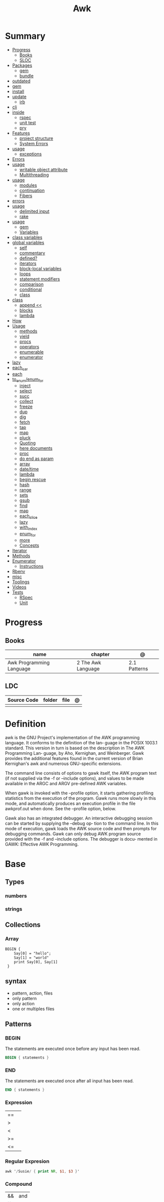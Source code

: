 #+TITLE: Awk

* Summary
    :PROPERTIES:
    :TOC:      :include all :depth 3 :ignore this
    :END:
    :CONTENTS:
    - [[#progress][Progress]]
      - [[#books][Books]]
      - [[#sloc][SLOC]]
    - [[#packages][Packages]]
      - [[#gem][gem]]
      - [[#bundle][bundle]]
	- [[#outdated][outdated]]
	- [[#gem][gem]]
	- [[#install][install]]
	- [[#update][update]]
      - [[#irb][irb]]
	- [[#cli][cli]]
	- [[#inside][inside]]
      - [[#rspec][rspec]]
      - [[#unit-test][unit test]]
      - [[#pry][pry]]
    - [[#features][Features]]
      - [[#project-structure][project structure]]
      - [[#system-errors][System Errors]]
	- [[#usage][usage]]
      - [[#exceptions][exceptions]]
	- [[#errors][Errors]]
	- [[#usage][usage]]
      - [[#writable-object-attribute][writable object attribute]]
      - [[#multithreading][Multithreading]]
	- [[#usage][usage]]
      - [[#modules][modules]]
      - [[#continuation][continuation]]
      - [[#fibers][Fibers]]
	- [[#errors][errors]]
	- [[#usage][usage]]
      - [[#delimited-input][delimited input]]
      - [[#rake][rake]]
	- [[#usage][usage]]
      - [[#gem][gem]]
      - [[#variables][Variables]]
	- [[#class-variables][class variables]]
	- [[#global-variables][global variables]]
      - [[#self][self]]
      - [[#commentary][commentary]]
      - [[#defined][defined?]]
      - [[#iterators][iterators]]
      - [[#block-local-variables][block-local variables]]
      - [[#loops][loops]]
      - [[#statement-modifiers][statement modifiers]]
      - [[#comparison][comparison]]
      - [[#conditional][conditional]]
      - [[#class][class]]
	- [[#class][class]]
      - [[#append-][append <<]]
      - [[#blocks][blocks]]
      - [[#lambda][lambda]]
	- [[#how][How]]
	- [[#usage][Usage]]
      - [[#methods][methods]]
      - [[#yield][yield]]
      - [[#procs][procs]]
      - [[#operators][operators]]
      - [[#enumerable][enumerable]]
      - [[#enumerator][enumerator]]
	- [[#lazy][lazy]]
	- [[#each_car][each_car]]
	- [[#each][each]]
	- [[#to_enumenum_for][to_enum/enum_for]]
      - [[#inject][inject]]
      - [[#select][select]]
      - [[#succ][succ]]
      - [[#collect][collect]]
      - [[#freeze][freeze]]
      - [[#dup][dup]]
      - [[#dig][dig]]
      - [[#fetch][fetch]]
      - [[#tap][tap]]
      - [[#map][map]]
      - [[#pluck][pluck]]
      - [[#quoting][Quoting]]
      - [[#here-documents][here documents]]
      - [[#proc][proc]]
      - [[#do-end-as-param][do end as param]]
      - [[#array][array]]
      - [[#datetime][date/time]]
      - [[#lambda][lambda]]
      - [[#begin-rescue][begin rescue]]
      - [[#hash][hash]]
      - [[#range][range]]
      - [[#sets][sets]]
      - [[#gsub][gsub]]
      - [[#find][find]]
      - [[#map][map]]
      - [[#each_slice][each_slice]]
      - [[#lazy][lazy]]
      - [[#with_index][with_index]]
      - [[#enum_for][enum_for]]
      - [[#more][more]]
      - [[#concepts][Concepts]]
	- [[#iterator][Iterator]]
	- [[#methods][Methods]]
	- [[#enumerator][Enumerator]]
      - [[#instructions][Instructions]]
	- [[#rbenv][Rbenv]]
	- [[#misc][misc]]
    - [[#toolings][Toolings]]
    - [[#videos][Videos]]
    - [[#tests][Tests]]
      - [[#rspec][RSpec]]
      - [[#unit][Unit]]
    :END:
* Progress
** Books
| name                     | chapter            | @            |
|--------------------------+--------------------+--------------|
| Awk Programming Language | 2 The Awk Language | 2.1 Patterns |

** LDC
| Source Code | folder | file | @ |
|-------------+--------+------+---|
|             |        |      |   |
* Definition
awk is the GNU Project's implementation of the AWK programming language.  It conforms to the definition of the lan‐
guage in the POSIX 1003.1 standard.  This version in turn is based on the description in The  AWK  Programming  Lan‐
guage,  by  Aho,  Kernighan,  and Weinberger.  Gawk provides the additional features found in the current version of
Brian Kernighan's awk and numerous GNU-specific extensions.

The command line consists of options to gawk itself, the AWK program text (if not supplied via the -f  or  --include
options), and values to be made available in the ARGC and ARGV pre-defined AWK variables.

When  gawk  is invoked with the --profile option, it starts gathering profiling statistics from the execution of the
program.  Gawk runs more slowly in  this  mode,  and  automatically  produces  an  execution  profile  in  the  file
awkprof.out when done.  See the --profile option, below.

Gawk  also  has an integrated debugger. An interactive debugging session can be started by supplying the --debug op‐
tion to the command line. In this mode of execution, gawk loads the AWK source code and then prompts  for  debugging
commands.  Gawk can only debug AWK program source provided with the -f and --include options.  The debugger is docu‐
mented in GAWK: Effective AWK Programming.

* Base
** Types
*** numbers
*** strings
** Collections
*** Array
#+begin_src shell
BEGIN {
    Say[0] = "hello";
    Say[1] = "world"
    print Say[0], Say[1]
 }
#+end_src

** syntax
- pattern, action, files
- only pattern
- only action
- one or multiples files
** Patterns
*** BEGIN
The statements are executed once before any input has been read.

#+begin_src awk
BEGIN { statements }
#+end_src
*** END
The statements are executed once after all input has been read.

#+begin_src awk
END { statements }
#+end_src
*** Expression
|    |   |
|----+---|
| == |   |
| >  |   |
| <  |   |
| >= |   |
| <= |   |
*** Regular Expresion
#+begin_src awk
awk '/Susie/ { print NR, $1, $3 }'
#+end_src
*** Compound
|    |     |
|----+-----|
| && | and |
| ]] | or  |
|    |     |

#+begin_src shell
$2 >= 4 || $3 >= 20
( $2 < 4 && $3 < 20)
#+end_src
*** Range
A range pattern matches each input line from a line matched by pattern 1 to the
next line matched by pattern 2, inclusive; the statements are executed at each
matching line.

#+begin_src shell
pattern 1 , pattern 2 { statements }
#+end_src

*** data validation
#+begin_src shell
NF I= 3   { print $0, "number of fields is not equal to 3" }
$2 < 3.35 { print $0, "number of fields is not equal to 3" }
$2 < 3.35 { print SO, "rate is below minimum wage" }
$2 > 10   { print $0, "rate exceeds $10 per hour" }
#+end_src
** Fields
|     |                                  |
|-----+----------------------------------|
| $0  | whole line                       |
| $N  | field                            |
| NF  | number of fields in current line |
| $NF | last input files of current line |
| NR  | number of line                   |
** Conditionals
*** if/else
#+begin_src shell
$2 > 6 { n = n + 1; pay = pay + $2 * $3 }
END { if (n > 0)
        print n
    else
        print "meh"
    }
#+end_src
*** while
#+begin_src shell
{
    i = 1
    while (i <= $3) {
        printf("\t%.2f\n", $1 * (1 + $2) ^ i)
        i = i + 1
    }
}
#+end_src
*** for
#+begin_src shell
{
    for (i = 1; i <= $3; i = i + 1)
        printf("\t%.2f\n", $1 * (1 + $2) ^ i)
}
#+end_src
** Printing
*** printf
#+begin_src shell
printf (format, value 1 , value 2 , ... , valueN)

{ printf("total pay for %s is $%.2f\n", $1, $2 * $3) }
#+end_src
*** print
** Comments
*** #
A comment starts with the character # and finishes at the end of the line

#+begin_src awk
{ print S1, $3 } # meh

{ print \
        $1, # country name
        $2, # area in thousands of square miles
        $3 } # population in millions
#+end_src

* Library
** substr
Return a length-character-long substring of string, starting at character number
start. The first character of a string is character number one.49 For example,
substr("washington", 5, 3) returns "ing".
** gsub
Search target for all of the longest, leftmost, nonoverlapping matching
substrings it can find and replace them with replacement. The ‘g’ in gsub()
stands for “global,” which means replace everywhere.

** misc
#+begin_src shell
    pattern action                files
awk '$3 > 0 { print $1, $2 * $3}' ~/emp.data

awk '{ print}' ~/emp.data

awk '$3 > 0' ~/emp.data

awk { print "total pay for", $1, "is", $2 * $3 }

$2 * $3 > 50 { printf("$%.2f for %s\n", $2 * $3, $1) }

#+end_src
* Cli
|    |   |
|----+---|
| -F |   |
